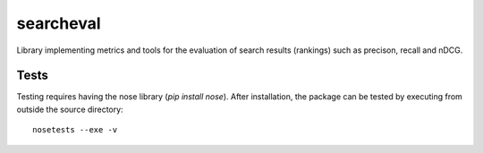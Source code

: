 ==========
searcheval
==========

Library implementing metrics and tools for the evaluation of search results (rankings) such as precison, recall and nDCG.


Tests
=====

Testing requires having the nose library (`pip install nose`).
After installation, the package can be tested by executing from
outside the source directory::

    nosetests --exe -v
